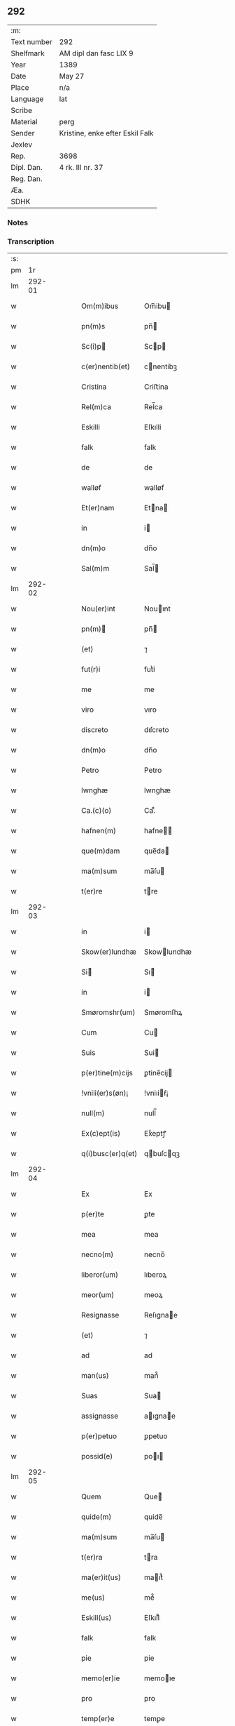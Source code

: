 ** 292
| :m:         |                                 |
| Text number | 292                             |
| Shelfmark   | AM dipl dan fasc LIX 9          |
| Year        | 1389                            |
| Date        | May 27                          |
| Place       | n/a                             |
| Language    | lat                             |
| Scribe      |                                 |
| Material    | perg                            |
| Sender      | Kristine, enke efter Eskil Falk |
| Jexlev      |                                 |
| Rep.        | 3698                            |
| Dipl. Dan.  | 4 rk. III nr. 37                |
| Reg. Dan.   |                                 |
| Æa.         |                                 |
| SDHK        |                                 |

*** Notes


*** Transcription
| :s: |        |   |   |   |   |                    |                 |   |   |   |                                |     |   |   |   |        |
| pm  |     1r |   |   |   |   |                    |                 |   |   |   |                                |     |   |   |   |        |
| lm  | 292-01 |   |   |   |   |                    |                 |   |   |   |                                |     |   |   |   |        |
| w   |        |   |   |   |   | Om(m)ibus          | Om̅ibu          |   |   |   |                                | lat |   |   |   | 292-01 |
| w   |        |   |   |   |   | pn(m)s             | pn̅             |   |   |   |                                | lat |   |   |   | 292-01 |
| w   |        |   |   |   |   | Sc(i)p            | Scp           |   |   |   |                                | lat |   |   |   | 292-01 |
| w   |        |   |   |   |   | c(er)nentib(et)    | cnentibꝫ       |   |   |   |                                | lat |   |   |   | 292-01 |
| w   |        |   |   |   |   | Cristina           | Criﬅina         |   |   |   |                                | lat |   |   |   | 292-01 |
| w   |        |   |   |   |   | Rel(m)ca           | Rel̅ca           |   |   |   |                                | lat |   |   |   | 292-01 |
| w   |        |   |   |   |   | Eskilli            | Eſkılli         |   |   |   |                                | lat |   |   |   | 292-01 |
| w   |        |   |   |   |   | falk               | falk            |   |   |   |                                | lat |   |   |   | 292-01 |
| w   |        |   |   |   |   | de                 | de              |   |   |   |                                | lat |   |   |   | 292-01 |
| w   |        |   |   |   |   | walløf             | walløf          |   |   |   |                                | lat |   |   |   | 292-01 |
| w   |        |   |   |   |   | Et(er)nam          | Etna          |   |   |   |                                | lat |   |   |   | 292-01 |
| w   |        |   |   |   |   | in                 | i              |   |   |   |                                | lat |   |   |   | 292-01 |
| w   |        |   |   |   |   | dn(m)o             | dn̅o             |   |   |   |                                | lat |   |   |   | 292-01 |
| w   |        |   |   |   |   | Sal(m)m            | Sal̅            |   |   |   |                                | lat |   |   |   | 292-01 |
| lm  | 292-02 |   |   |   |   |                    |                 |   |   |   |                                |     |   |   |   |        |
| w   |        |   |   |   |   | Nou(er)int         | Nouınt         |   |   |   |                                | lat |   |   |   | 292-02 |
| w   |        |   |   |   |   | pn(m)             | pn̅             |   |   |   |                                | lat |   |   |   | 292-02 |
| w   |        |   |   |   |   | (et)               | ⁊               |   |   |   |                                | lat |   |   |   | 292-02 |
| w   |        |   |   |   |   | fut(r)i            | futᷣi            |   |   |   |                                | lat |   |   |   | 292-02 |
| w   |        |   |   |   |   | me                 | me              |   |   |   |                                | lat |   |   |   | 292-02 |
| w   |        |   |   |   |   | viro               | vıro            |   |   |   |                                | lat |   |   |   | 292-02 |
| w   |        |   |   |   |   | discreto           | dıſcreto        |   |   |   |                                | lat |   |   |   | 292-02 |
| w   |        |   |   |   |   | dn(m)o             | dn̅o             |   |   |   |                                | lat |   |   |   | 292-02 |
| w   |        |   |   |   |   | Petro              | Petro           |   |   |   |                                | lat |   |   |   | 292-02 |
| w   |        |   |   |   |   | lwnghæ             | lwnghæ          |   |   |   |                                | lat |   |   |   | 292-02 |
| w   |        |   |   |   |   | Ca.(c)(o)          | Ca.ͨͦ             |   |   |   |                                | lat |   |   |   | 292-02 |
| w   |        |   |   |   |   | hafnen(m)          | hafne̅          |   |   |   |                                | lat |   |   |   | 292-02 |
| w   |        |   |   |   |   | que(m)dam          | que̅da          |   |   |   |                                | lat |   |   |   | 292-02 |
| w   |        |   |   |   |   | ma(m)sum           | ma̅ſu           |   |   |   |                                | lat |   |   |   | 292-02 |
| w   |        |   |   |   |   | t(er)re            | tre            |   |   |   |                                | lat |   |   |   | 292-02 |
| lm  | 292-03 |   |   |   |   |                    |                 |   |   |   |                                |     |   |   |   |        |
| w   |        |   |   |   |   | in                 | i              |   |   |   |                                | lat |   |   |   | 292-03 |
| w   |        |   |   |   |   | Skow(er)lundhæ     | Skowlundhæ     |   |   |   |                                | lat |   |   |   | 292-03 |
| w   |        |   |   |   |   | Si                | Sı             |   |   |   |                                | lat |   |   |   | 292-03 |
| w   |        |   |   |   |   | in                 | i              |   |   |   |                                | lat |   |   |   | 292-03 |
| w   |        |   |   |   |   | Smøromshr(um)      | Smøromſhꝝ       |   |   |   |                                | lat |   |   |   | 292-03 |
| w   |        |   |   |   |   | Cum                | Cu             |   |   |   |                                | lat |   |   |   | 292-03 |
| w   |        |   |   |   |   | Suis               | Sui            |   |   |   |                                | lat |   |   |   | 292-03 |
| w   |        |   |   |   |   | p(er)tine(m)cijs   | ꝑtine̅cij       |   |   |   |                                | lat |   |   |   | 292-03 |
| w   |        |   |   |   |   | !vniii(er)s(øn)¡   | !vniıiẜ¡       |   |   |   |                                | lat |   |   |   | 292-03 |
| w   |        |   |   |   |   | null(m)            | null̅            |   |   |   |                                | lat |   |   |   | 292-03 |
| w   |        |   |   |   |   | Ex(c)ept(is)       | Exͨeptꝭ          |   |   |   |                                | lat |   |   |   | 292-03 |
| w   |        |   |   |   |   | q(i)busc(er)q(et)  | qbuſcqꝫ       |   |   |   |                                | lat |   |   |   | 292-03 |
| lm  | 292-04 |   |   |   |   |                    |                 |   |   |   |                                |     |   |   |   |        |
| w   |        |   |   |   |   | Ex                 | Ex              |   |   |   |                                | lat |   |   |   | 292-04 |
| w   |        |   |   |   |   | p(er)te            | ꝑte             |   |   |   |                                | lat |   |   |   | 292-04 |
| w   |        |   |   |   |   | mea                | mea             |   |   |   |                                | lat |   |   |   | 292-04 |
| w   |        |   |   |   |   | necno(m)           | necno̅           |   |   |   |                                | lat |   |   |   | 292-04 |
| w   |        |   |   |   |   | liberor(um)        | lıberoꝝ         |   |   |   |                                | lat |   |   |   | 292-04 |
| w   |        |   |   |   |   | meor(um)           | meoꝝ            |   |   |   |                                | lat |   |   |   | 292-04 |
| w   |        |   |   |   |   | Resignasse         | Reſıgnae       |   |   |   |                                | lat |   |   |   | 292-04 |
| w   |        |   |   |   |   | (et)               | ⁊               |   |   |   |                                | lat |   |   |   | 292-04 |
| w   |        |   |   |   |   | ad                 | ad              |   |   |   |                                | lat |   |   |   | 292-04 |
| w   |        |   |   |   |   | man(us)            | man᷒             |   |   |   |                                | lat |   |   |   | 292-04 |
| w   |        |   |   |   |   | Suas               | Sua            |   |   |   |                                | lat |   |   |   | 292-04 |
| w   |        |   |   |   |   | assignasse         | aıgnae        |   |   |   |                                | lat |   |   |   | 292-04 |
| w   |        |   |   |   |   | p(er)petuo         | ꝑpetuo          |   |   |   |                                | lat |   |   |   | 292-04 |
| w   |        |   |   |   |   | possid(e)          | poı           |   |   |   |                                | lat |   |   |   | 292-04 |
| lm  | 292-05 |   |   |   |   |                    |                 |   |   |   |                                |     |   |   |   |        |
| w   |        |   |   |   |   | Quem               | Que            |   |   |   |                                | lat |   |   |   | 292-05 |
| w   |        |   |   |   |   | quide(m)           | quide̅           |   |   |   |                                | lat |   |   |   | 292-05 |
| w   |        |   |   |   |   | ma(m)sum           | ma̅ſu           |   |   |   |                                | lat |   |   |   | 292-05 |
| w   |        |   |   |   |   | t(er)ra            | tra            |   |   |   |                                | lat |   |   |   | 292-05 |
| w   |        |   |   |   |   | ma(er)it(us)       | maıt᷒           |   |   |   |                                | lat |   |   |   | 292-05 |
| w   |        |   |   |   |   | me(us)             | me᷒              |   |   |   |                                | lat |   |   |   | 292-05 |
| w   |        |   |   |   |   | Eskill(us)         | Eſkıll᷒          |   |   |   |                                | lat |   |   |   | 292-05 |
| w   |        |   |   |   |   | falk               | falk            |   |   |   |                                | lat |   |   |   | 292-05 |
| w   |        |   |   |   |   | pie                | pie             |   |   |   |                                | lat |   |   |   | 292-05 |
| w   |        |   |   |   |   | memo(er)ie         | memoıe         |   |   |   |                                | lat |   |   |   | 292-05 |
| w   |        |   |   |   |   | pro                | pro             |   |   |   |                                | lat |   |   |   | 292-05 |
| w   |        |   |   |   |   | temp(er)e          | temꝑe           |   |   |   |                                | lat |   |   |   | 292-05 |
| w   |        |   |   |   |   | tenue(er)at        | tenueat        |   |   |   |                                | lat |   |   |   | 292-05 |
| w   |        |   |   |   |   | lr(m)as            | lr̅a            |   |   |   |                                | lat |   |   |   | 292-05 |
| lm  | 292-06 |   |   |   |   |                    |                 |   |   |   |                                |     |   |   |   |        |
| w   |        |   |   |   |   | eundem             | eunde          |   |   |   |                                | lat |   |   |   | 292-06 |
| w   |        |   |   |   |   | ma(m)sum           | ma̅ſu           |   |   |   |                                | lat |   |   |   | 292-06 |
| w   |        |   |   |   |   | t(er)re            | tre            |   |   |   |                                | lat |   |   |   | 292-06 |
| w   |        |   |   |   |   | in                 | i              |   |   |   |                                | lat |   |   |   | 292-06 |
| w   |        |   |   |   |   | Skow(er)lundæ      | Skowlundæ      |   |   |   |                                | lat |   |   |   | 292-06 |
| w   |        |   |   |   |   | tangentes          | tangente       |   |   |   |                                | lat |   |   |   | 292-06 |
| w   |        |   |   |   |   | Si                 | Si              |   |   |   |                                | lat |   |   |   | 292-06 |
| w   |        |   |   |   |   | quas               | qua            |   |   |   |                                | lat |   |   |   | 292-06 |
| w   |        |   |   |   |   | habeo              | habeo           |   |   |   |                                | lat |   |   |   | 292-06 |
| w   |        |   |   |   |   | vl(m)              | vl̅              |   |   |   |                                | lat |   |   |   | 292-06 |
| w   |        |   |   |   |   | in                 | i              |   |   |   |                                | lat |   |   |   | 292-06 |
| w   |        |   |   |   |   | po&slontlig;(er)um | po&slontlig;u |   |   |   |                                | lat |   |   |   | 292-06 |
| w   |        |   |   |   |   | jnue(m)te          | ȷnue̅te          |   |   |   |                                | lat |   |   |   | 292-06 |
| w   |        |   |   |   |   | fuerit             | fuerıt          |   |   |   |                                | lat |   |   |   | 292-06 |
| lm  | 292-07 |   |   |   |   |                    |                 |   |   |   |                                |     |   |   |   |        |
| w   |        |   |   |   |   | Cassans            | Caan          |   |   |   |                                | lat |   |   |   | 292-07 |
| w   |        |   |   |   |   | p(er)              | ꝑ               |   |   |   |                                | lat |   |   |   | 292-07 |
| w   |        |   |   |   |   | pn(m)             | pn̅             |   |   |   |                                | lat |   |   |   | 292-07 |
| w   |        |   |   |   |   | Ita                | Ita             |   |   |   |                                | lat |   |   |   | 292-07 |
| w   |        |   |   |   |   | tamen              | tame           |   |   |   |                                | lat |   |   |   | 292-07 |
| w   |        |   |   |   |   | &quslstrok;        | &quslstrok;     |   |   |   |                                | lat |   |   |   | 292-07 |
| w   |        |   |   |   |   | nullum             | nullu          |   |   |   |                                | lat |   |   |   | 292-07 |
| w   |        |   |   |   |   | dampnu(m)          | dampnu̅          |   |   |   |                                | lat |   |   |   | 292-07 |
| w   |        |   |   |   |   | aliud              | aliud           |   |   |   |                                | lat |   |   |   | 292-07 |
| w   |        |   |   |   |   | in                 | i              |   |   |   |                                | lat |   |   |   | 292-07 |
| w   |        |   |   |   |   | bonis              | boni           |   |   |   |                                | lat |   |   |   | 292-07 |
| w   |        |   |   |   |   | alijs              | alıj           |   |   |   |                                | lat |   |   |   | 292-07 |
| w   |        |   |   |   |   | Ego                | Ego             |   |   |   |                                | lat |   |   |   | 292-07 |
| w   |        |   |   |   |   | vl(m)              | vl̅              |   |   |   |                                | lat |   |   |   | 292-07 |
| w   |        |   |   |   |   | liberi             | lıberi          |   |   |   |                                | lat |   |   |   | 292-07 |
| w   |        |   |   |   |   | mei                | mei             |   |   |   |                                | lat |   |   |   | 292-07 |
| lm  | 292-08 |   |   |   |   |                    |                 |   |   |   |                                |     |   |   |   |        |
| w   |        |   |   |   |   | he(m)am(us)        | he̅am᷒            |   |   |   |                                | lat |   |   |   | 292-08 |
| w   |        |   |   |   |   | nisi               | niſi            |   |   |   |                                | lat |   |   |   | 292-08 |
| w   |        |   |   |   |   | in                 | i              |   |   |   |                                | lat |   |   |   | 292-08 |
| w   |        |   |   |   |   | &quslstrok;(ra)cum | &quslstrok;cu |   |   |   |                                | lat |   |   |   | 292-08 |
| w   |        |   |   |   |   | jp(m)e             | ȷp̅e             |   |   |   |                                | lat |   |   |   | 292-08 |
| w   |        |   |   |   |   | mans(us)           | manſ᷒            |   |   |   |                                | lat |   |   |   | 292-08 |
| w   |        |   |   |   |   | S(i)               | S              |   |   |   |                                | lat |   |   |   | 292-08 |
| w   |        |   |   |   |   | pronu(m)c          | pronu̅c          |   |   |   |                                | lat |   |   |   | 292-08 |
| w   |        |   |   |   |   | assignat(us)       | aıgnat᷒         |   |   |   |                                | lat |   |   |   | 292-08 |
| w   |        |   |   |   |   | Se                 | Se              |   |   |   |                                | lat |   |   |   | 292-08 |
| w   |        |   |   |   |   | extendat           | extendat        |   |   |   |                                | lat |   |   |   | 292-08 |
| w   |        |   |   |   |   | Jn                 | J              |   |   |   |                                | lat |   |   |   | 292-08 |
| w   |        |   |   |   |   | Rej                | Rej             |   |   |   |                                | lat |   |   |   | 292-08 |
| w   |        |   |   |   |   | t(m)stiom          | t̅ﬅıo           |   |   |   |                                | lat |   |   |   | 292-08 |
| lm  | 292-09 |   |   |   |   |                    |                 |   |   |   |                                |     |   |   |   |        |
| w   |        |   |   |   |   | Si                | Sı             |   |   |   |                                | lat |   |   |   | 292-09 |
| w   |        |   |   |   |   | meu(m)             | meu̅             |   |   |   |                                | lat |   |   |   | 292-09 |
| w   |        |   |   |   |   | vna                | vna             |   |   |   |                                | lat |   |   |   | 292-09 |
| w   |        |   |   |   |   |                   |                |   |   |   |                                | lat |   |   |   | 292-09 |
| w   |        |   |   |   |   | Si                | Sı             |   |   |   |                                | lat |   |   |   | 292-09 |
| w   |        |   |   |   |   | viror(um)          | vıroꝝ           |   |   |   |                                | lat |   |   |   | 292-09 |
| w   |        |   |   |   |   | nobiliu(m)         | nobilıu̅         |   |   |   |                                | lat |   |   |   | 292-09 |
| w   |        |   |   |   |   | v(et)              | vꝫ              |   |   |   |                                | lat |   |   |   | 292-09 |
| p   |        |   |   |   |   | .                  | .               |   |   |   |                                | lat |   |   |   | 292-09 |
| w   |        |   |   |   |   | dn(m)i             | dn̅ı             |   |   |   |                                | lat |   |   |   | 292-09 |
| w   |        |   |   |   |   | Johan              | Joha           |   |   |   |                                | lat |   |   |   | 292-09 |
| w   |        |   |   |   |   | moltikæ            | moltıkæ         |   |   |   |                                | lat |   |   |   | 292-09 |
| w   |        |   |   |   |   | milit(is)          | milıtꝭ          |   |   |   |                                | lat |   |   |   | 292-09 |
| w   |        |   |   |   |   | Ew(er)ardi         | Ewardi         |   |   |   |                                | lat |   |   |   | 292-09 |
| w   |        |   |   |   |   | moltikæ            | moltıkæ         |   |   |   |                                | lat |   |   |   | 292-09 |
| lm  | 292-10 |   |   |   |   |                    |                 |   |   |   |                                |     |   |   |   |        |
| w   |        |   |   |   |   | g(er)manor(um)     | gmanoꝝ         |   |   |   |                                | lat |   |   |   | 292-10 |
| w   |        |   |   |   |   | m(i)               | m              |   |   |   |                                | lat |   |   |   | 292-10 |
| w   |        |   |   |   |   | dilc(m)or(um)      | dılc̅oꝝ          |   |   |   |                                | lat |   |   |   | 292-10 |
| w   |        |   |   |   |   | (et)               | ⁊               |   |   |   |                                | lat |   |   |   | 292-10 |
| w   |        |   |   |   |   | Ioh(m)is           | Ioh̅ı           |   |   |   |                                | lat |   |   |   | 292-10 |
| w   |        |   |   |   |   | girstinghæs        | girﬅinghæ      |   |   |   |                                | lat |   |   |   | 292-10 |
| w   |        |   |   |   |   | pn(m)tib(et)       | pn̅tibꝫ          |   |   |   |                                | lat |   |   |   | 292-10 |
| w   |        |   |   |   |   | est                | eﬅ              |   |   |   |                                | lat |   |   |   | 292-10 |
| w   |        |   |   |   |   | appe(m)s(øn)       | ae̅ẜ            |   |   |   |                                | lat |   |   |   | 292-10 |
| w   |        |   |   |   |   | Da                | Da             |   |   |   |                                | lat |   |   |   | 292-10 |
| w   |        |   |   |   |   | anno               | anno            |   |   |   |                                | lat |   |   |   | 292-10 |
| w   |        |   |   |   |   | do(i)              | do             |   |   |   |                                | lat |   |   |   | 292-10 |
| w   |        |   |   |   |   | M.(o)              | M.ͦ              |   |   |   |                                | lat |   |   |   | 292-10 |
| w   |        |   |   |   |   | ccc(o)             | cccͦ             |   |   |   |                                | lat |   |   |   | 292-10 |
| lm  | 292-11 |   |   |   |   |                    |                 |   |   |   |                                |     |   |   |   |        |
| w   |        |   |   |   |   | lxxx               | lxxx            |   |   |   |                                | lat |   |   |   | 292-11 |
| w   |        |   |   |   |   | nono               | nono            |   |   |   |                                | lat |   |   |   | 292-11 |
| w   |        |   |   |   |   | jp(m)o             | ȷp̅o             |   |   |   |                                | lat |   |   |   | 292-11 |
| w   |        |   |   |   |   | die                | die             |   |   |   |                                | lat |   |   |   | 292-11 |
| w   |        |   |   |   |   | ascens(øn)         | aſcenẜ          |   |   |   |                                | lat |   |   |   | 292-11 |
| w   |        |   |   |   |   | dn(m)j             | dn̅ȷ             |   |   |   |                                | lat |   |   |   | 292-11 |
| lm  | 292-12 |   |   |   |   |                    |                 |   |   |   |                                |     |   |   |   |        |
| w   |        |   |   |   |   |                    |                 |   |   |   | edition   DD 4/4 no. 37 (1389) | lat |   |   |   | 292-12 |
| :e: |        |   |   |   |   |                    |                 |   |   |   |                                |     |   |   |   |        |
